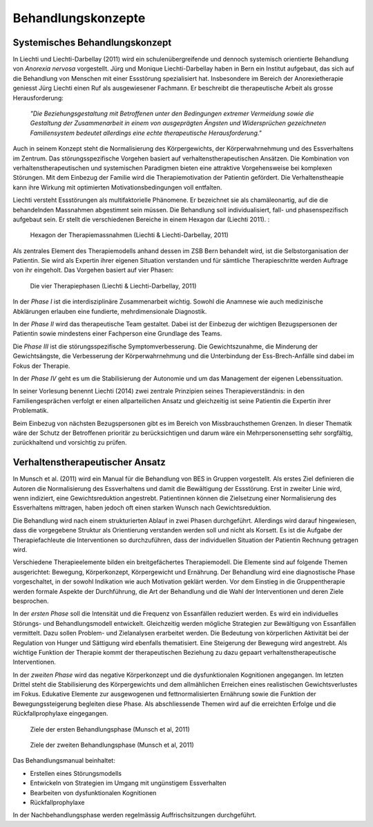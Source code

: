 ===================
Behandlungskonzepte
===================

Systemisches Behandlungskonzept
-------------------------------

In Liechti und Liechti-Darbellay (2011) wird ein schulenübergreifende und dennoch systemisch
orientierte Behandlung von *Anorexia nervosa* vorgestellt. Jürg und Monique
Liechti-Darbellay haben in Bern ein Institut aufgebaut, das sich auf die
Behandlung von Menschen mit einer Essstörung spezialisiert hat. Insbesondere im
Bereich der Anorexietherapie geniesst Jürg Liechti einen Ruf als ausgewiesener
Fachmann. Er beschreibt die therapeutische Arbeit als grosse Herausforderung:

  *"Die Beziehungsgestaltung mit Betroffenen unter den Bedingungen extremer
  Vermeidung sowie die Gestaltung der Zusammenarbeit in einem von ausgeprägten
  Ängsten und Widersprüchen gezeichneten Familiensystem bedeutet allerdings
  eine echte therapeutische Herausforderung."*

Auch in seinem Konzept steht die Normalisierung des Körpergewichts, der
Körperwahrnehmung und des Essverhaltens im Zentrum. Das störungsspezifische
Vorgehen basiert auf verhaltenstherapeutischen Ansätzen. Die Kombination von
verhaltenstherapeutischen und systemischen Paradigmen bieten eine attraktive
Vorgehensweise bei komplexen Störungen. Mit dem Einbezug der Familie wird die
Therapiemotivation der Patientin gefördert. Die Verhaltenstheapie kann ihre
Wirkung mit optimierten Motivationsbedingungen voll entfalten.

Liechti versteht Essstörungen als multifaktorielle Phänomene. Er
bezeichnet sie als chamäleonartig, auf die die behandelnden Massnahmen
abgestimmt sein müssen. Die Behandlung soll individualisiert, fall- und
phasenspezifisch aufgebaut sein. Er stellt die verschiedenen Bereiche in einem
Hexagon dar (Liechti 2011). :

.. figure:: images/liechti1.png

   Hexagon der Therapiemassnahmen (Liechti & Liechti-Darbellay, 2011)

Als zentrales Element des Therapiemodells anhand dessen im ZSB Bern behandelt
wird, ist die Selbstorganisation der Patientin. Sie wird als Expertin ihrer
eigenen Situation verstanden und für sämtliche Therapieschritte werden Auftrage
von ihr eingeholt. Das Vorgehen basiert auf vier Phasen:

.. figure:: images/liechti2.png

   Die vier Therapiephasen (Liechti & Liechti-Darbellay, 2011)

In der *Phase I* ist die interdisziplinäre Zusammenarbeit wichtig. Sowohl die
Anamnese wie auch medizinische Abklärungen erlauben eine fundierte,
mehrdimensionale Diagnostik.

In der *Phase II* wird das therapeutische Team gestaltet. Dabei ist der
Einbezug der wichtigen Bezugspersonen der Patientin sowie mindestens einer
Fachperson eine Grundlage des Teams.

Die *Phase III* ist die störungsspezifische Symptomverbesserung. Die
Gewichtszunahme, die Minderung der Gewichtsängste, die Verbesserung der
Körperwahrnehmung und die Unterbindung der Ess-Brech-Anfälle sind dabei im Fokus
der Therapie.

In der *Phase IV* geht es um die Stabilisierung der Autonomie und um das
Management der eigenen Lebenssituation.

In seiner Vorlesung benennt Liechti (2014) zwei zentrale Prinzipien seines Therapieverständnis:
in den Familiengesprächen verfolgt er einen allparteilichen Ansatz und
gleichzeitig ist seine Patientin die Expertin ihrer Problematik.

Beim Einbezug von nächsten Bezugspersonen gibt es im Bereich von
Missbrauchsthemen Grenzen. In dieser Thematik wäre der Schutz der Betroffenen
prioritär zu berücksichtigen und darum wäre ein Mehrpersonensetting sehr
sorgfältig, zurückhaltend und vorsichtig zu prüfen.

Verhaltenstherapeutischer Ansatz
--------------------------------

In Munsch et al. (2011) wird ein Manual für die Behandlung von BES
in Gruppen vorgestellt. Als erstes Ziel definieren die Autoren
die Normalisierung des Essverhaltens und damit die Bewältigung der Essstörung.
Erst in zweiter Linie wird, wenn indiziert, eine Gewichtsreduktion angestrebt.
Patientinnen können die Zielsetzung einer Normalisierung des Essverhaltens
mittragen, haben jedoch oft einen starken Wunsch nach Gewichtsreduktion.

Die Behandlung wird nach einem strukturierten Ablauf in zwei Phasen
durchgeführt. Allerdings wird darauf hingewiesen, dass die vorgegebene Struktur
als Orientierung verstanden werden soll und nicht als Korsett. Es ist die
Aufgabe der Therapiefachleute die Interventionen so durchzuführen, dass der
individuellen Situation der Patientin Rechnung getragen wird.

Verschiedene Therapieelemente bilden ein breitgefächertes Therapiemodell. Die
Elemente sind auf folgende Themen ausgerichtet: Bewegung, Körperkonzept,
Körpergewicht und Ernährung. Der Behandlung wird eine diagnostische Phase
vorgeschaltet, in der sowohl Indikation wie auch Motivation geklärt werden. Vor
dem Einstieg in die Gruppentherapie werden formale Aspekte der Durchführung,
die Art der Behandlung und die Wahl der Interventionen und deren Ziele
besprochen.

In der *ersten Phase* soll die Intensität und die Frequenz von Essanfällen
reduziert werden. Es wird ein individuelles Störungs- und Behandlungsmodell
entwickelt. Gleichzeitig werden mögliche Strategien zur Bewältigung von
Essanfällen vermittelt. Dazu sollen Problem- und Zielanalysen erarbeitet
werden. Die Bedeutung von körperlichen Aktivität bei der Regulation von Hunger
und Sättigung wird ebenfalls thematisiert. Eine Steigerung der Bewegung wird
angestrebt. Als wichtige Funktion der Therapie kommt der therapeutischen
Beziehung zu dazu gepaart verhaltenstherapeutische Interventionen.

In der *zweiten Phase* wird das negative Körperkonzept und die dysfunktionalen
Kognitionen angegangen. Im letzten Drittel steht die Stabilisierung des
Körpergewichts und dem allmählichen Erreichen eines realistischen
Gewichtsverlustes im Fokus. Edukative Elemente zur ausgewogenen und
fettnormalisierten Ernährung sowie die Funktion der Bewegungssteigerung
begleiten diese Phase. Als abschliessende Themen wird auf die erreichten
Erfolge und die Rückfallprophylaxe eingegangen.

.. figure:: images/munsch2_1.png

   Ziele der ersten Behandlungsphase (Munsch et al, 2011)


.. figure:: images/munsch2_2.png

   Ziele der zweiten Behandlungsphase (Munsch et al, 2011)

Das Behandlungsmanual beinhaltet:

- Erstellen eines Störungsmodells
- Entwickeln von Strategien im Umgang mit ungünstigem Essverhalten
- Bearbeiten von dysfunktionalen Kognitionen
- Rückfallprophylaxe

In der Nachbehandlungsphase werden regelmässig Auffrischsitzungen durchgeführt.    
